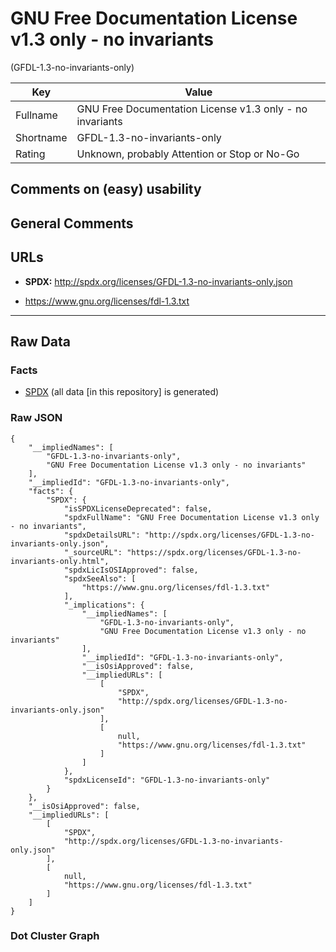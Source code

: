 * GNU Free Documentation License v1.3 only - no invariants
(GFDL-1.3-no-invariants-only)

| Key         | Value                                                      |
|-------------+------------------------------------------------------------|
| Fullname    | GNU Free Documentation License v1.3 only - no invariants   |
| Shortname   | GFDL-1.3-no-invariants-only                                |
| Rating      | Unknown, probably Attention or Stop or No-Go               |

** Comments on (easy) usability

** General Comments

** URLs

- *SPDX:* http://spdx.org/licenses/GFDL-1.3-no-invariants-only.json

- https://www.gnu.org/licenses/fdl-1.3.txt

--------------

** Raw Data

*** Facts

- [[https://spdx.org/licenses/GFDL-1.3-no-invariants-only.html][SPDX]]
  (all data [in this repository] is generated)

*** Raw JSON

#+BEGIN_EXAMPLE
  {
      "__impliedNames": [
          "GFDL-1.3-no-invariants-only",
          "GNU Free Documentation License v1.3 only - no invariants"
      ],
      "__impliedId": "GFDL-1.3-no-invariants-only",
      "facts": {
          "SPDX": {
              "isSPDXLicenseDeprecated": false,
              "spdxFullName": "GNU Free Documentation License v1.3 only - no invariants",
              "spdxDetailsURL": "http://spdx.org/licenses/GFDL-1.3-no-invariants-only.json",
              "_sourceURL": "https://spdx.org/licenses/GFDL-1.3-no-invariants-only.html",
              "spdxLicIsOSIApproved": false,
              "spdxSeeAlso": [
                  "https://www.gnu.org/licenses/fdl-1.3.txt"
              ],
              "_implications": {
                  "__impliedNames": [
                      "GFDL-1.3-no-invariants-only",
                      "GNU Free Documentation License v1.3 only - no invariants"
                  ],
                  "__impliedId": "GFDL-1.3-no-invariants-only",
                  "__isOsiApproved": false,
                  "__impliedURLs": [
                      [
                          "SPDX",
                          "http://spdx.org/licenses/GFDL-1.3-no-invariants-only.json"
                      ],
                      [
                          null,
                          "https://www.gnu.org/licenses/fdl-1.3.txt"
                      ]
                  ]
              },
              "spdxLicenseId": "GFDL-1.3-no-invariants-only"
          }
      },
      "__isOsiApproved": false,
      "__impliedURLs": [
          [
              "SPDX",
              "http://spdx.org/licenses/GFDL-1.3-no-invariants-only.json"
          ],
          [
              null,
              "https://www.gnu.org/licenses/fdl-1.3.txt"
          ]
      ]
  }
#+END_EXAMPLE

*** Dot Cluster Graph

[[../dot/GFDL-1.3-no-invariants-only.svg]]